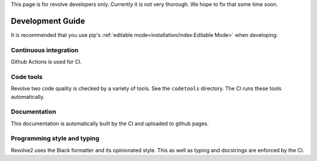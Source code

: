 This page is for revolve developers only. Currently it is not very thorough. We hope to fix that some time soon.

=================
Development Guide
=================
It is recommended that you use pip's :ref:`editable mode<installation/index:Editable Mode>` when developing.

----------------------
Continuous integration
----------------------
Github Actions is used for CI.

----------
Code tools
----------
Revolve two code quality is checked by a variety of tools.
See the ``codetools`` directory.
The CI runs these tools automatically.

-------------
Documentation
-------------
This documentation is automatically built by the CI and uploaded to github pages.

----------------------------
Programming style and typing
----------------------------
Revolve2 uses the Black formatter and its opinionated style.
This as well as typing and docstrings are enforced by the CI.